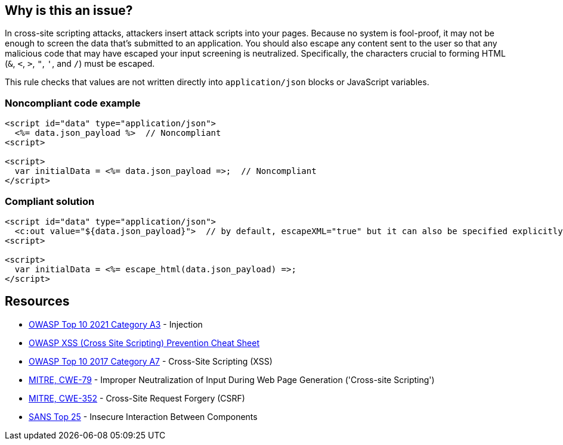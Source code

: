 == Why is this an issue?

In cross-site scripting attacks, attackers insert attack scripts into your pages. Because no system is fool-proof, it may not be enough to screen the data that's submitted to an application. You should also escape any content sent to the user so that any malicious code that may have escaped your input screening is neutralized. Specifically, the characters crucial to forming HTML (``++&++``, ``++<++``, ``++>++``, ``++"++``, ``++'++``, and ``++/++``) must be escaped. 


This rule checks that values are not written directly into ``++application/json++`` blocks or JavaScript variables.


=== Noncompliant code example

[source,html]
----
<script id="data" type="application/json">
  <%= data.json_payload %>  // Noncompliant
<script>

<script>
  var initialData = <%= data.json_payload =>;  // Noncompliant
</script>
----


=== Compliant solution

[source,html]
----
<script id="data" type="application/json">
  <c:out value="${data.json_payload}">  // by default, escapeXML="true" but it can also be specified explicitly
<script>

<script>
  var initialData = <%= escape_html(data.json_payload) =>;
</script>
----


== Resources

* https://owasp.org/Top10/A03_2021-Injection/[OWASP Top 10 2021 Category A3] - Injection
* https://github.com/OWASP/CheatSheetSeries/blob/master/cheatsheets/Cross_Site_Scripting_Prevention_Cheat_Sheet.md[OWASP XSS (Cross Site Scripting) Prevention Cheat Sheet]
* https://owasp.org/www-project-top-ten/2017/A7_2017-Cross-Site_Scripting_(XSS)[OWASP Top 10 2017 Category A7] - Cross-Site Scripting (XSS)
* https://cwe.mitre.org/data/definitions/79[MITRE, CWE-79] - Improper Neutralization of Input During Web Page Generation ('Cross-site Scripting')
* https://cwe.mitre.org/data/definitions/352[MITRE, CWE-352] - Cross-Site Request Forgery (CSRF)
* https://www.sans.org/top25-software-errors/#cat1[SANS Top 25] - Insecure Interaction Between Components



ifdef::env-github,rspecator-view[]

'''
== Implementation Specification
(visible only on this page)

=== Message

Escape "xxx".


'''
== Comments And Links
(visible only on this page)

=== on 6 Feb 2015, 19:23:01 Ann Campbell wrote:
Assigned to you, at [~massimo.paladin] for initial vetting.

endif::env-github,rspecator-view[]
